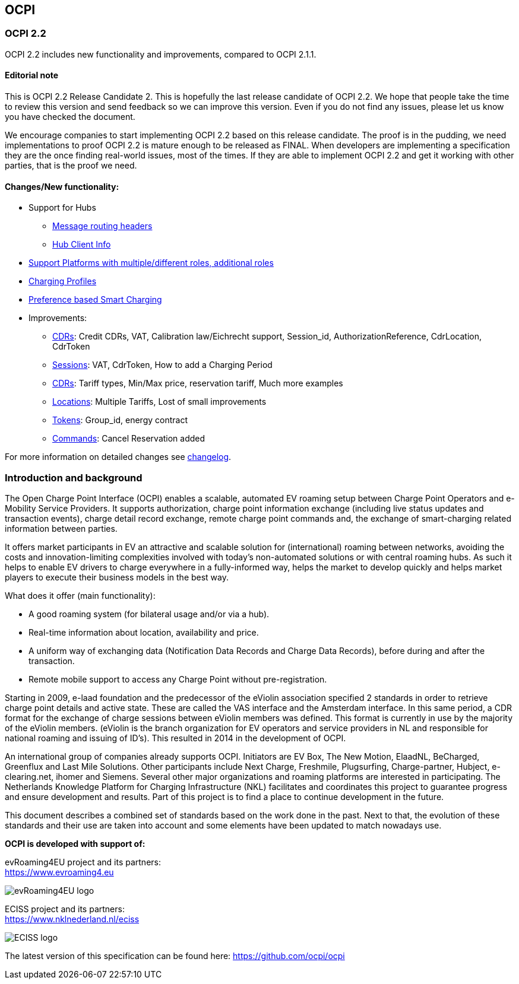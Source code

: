 [[introduction_ocpi]]
== OCPI

[[introduction_ocpi_2.2]]
=== OCPI 2.2

OCPI 2.2 includes new functionality and improvements, compared to OCPI 2.1.1.

==== Editorial note
This is OCPI 2.2 Release Candidate 2. This is hopefully the last release candidate of OCPI 2.2.
We hope that people take the time to review this version and send feedback so we can improve this version.
Even if you do not find any issues, please let us know you have checked the document.

We encourage companies to start implementing OCPI 2.2 based on this release candidate.
The proof is in the pudding, we need implementations to proof OCPI 2.2 is mature enough to be released as FINAL.
When developers are implementing a specification they are the once finding real-world issues, most of the times.
If they are able to implement OCPI 2.2 and get it working with other parties, that is the proof we need.

==== Changes/New functionality:

* Support for Hubs
[disc]
** <<transport_and_format.asciidoc#transport_and_format_message_routing,Message routing headers>>
** <<mod_hub_client_info.asciidoc#mod_hub_client_info_module,Hub Client Info>>

* <<credentials.asciidoc#credentials_credentials_role_class,Support Platforms with multiple/different roles, additional roles>>
* <<mod_charging_profiles.asciidoc#mod_charging_profiles_module,Charging Profiles>>
* <<mod_sessions.asciidoc#mod_sessions_set_charging_preferences,Preference based Smart Charging>>
* Improvements:
[disc]
** <<mod_cdrs.asciidoc#mod_cdrs_cdr_object,CDRs>>: Credit CDRs, VAT, Calibration law/Eichrecht support, Session_id, AuthorizationReference, CdrLocation, CdrToken
** <<mod_sessions.asciidoc#mod_sessions_session_object,Sessions>>: VAT, CdrToken, How to add a Charging Period
** <<mod_tariffs.asciidoc#mod_tariffs_tariff_object,CDRs>>: Tariff types, Min/Max price, reservation tariff, Much more examples
** <<mod_locations.asciidoc#mod_locations_location_object,Locations>>: Multiple Tariffs, Lost of small improvements
** <<mod_tokens.asciidoc#mod_tokens_token_object,Tokens>>: Group_id, energy contract
** <<mod_commands.asciidoc#mod_commands_cancelreservation_object,Commands>>: Cancel Reservation added

For more information on detailed changes see <<changelog.asciidoc#changelog_changelog,changelog>>.


[[introduction_introduction_and_background]]
=== Introduction and background

The Open Charge Point Interface (OCPI) enables a scalable, automated EV roaming setup between Charge Point Operators and e-Mobility Service Providers.
It supports authorization, charge point information exchange (including live status updates and transaction events),
charge detail record exchange, remote charge point commands and, the exchange of smart-charging related information between parties.

It offers market participants in EV an attractive and scalable solution for (international) roaming between networks,
avoiding the costs and innovation-limiting complexities involved with today's non-automated solutions or with central roaming hubs.
As such it helps to enable EV drivers to charge everywhere in a fully-informed way,
helps the market to develop quickly and helps market players to execute their business models in the best way.

What does it offer (main functionality):

* A good roaming system (for bilateral usage and/or via a hub).
* Real-time information about location, availability and price.
* A uniform way of exchanging data (Notification Data Records and Charge Data Records), before during and after the transaction.
* Remote mobile support to access any Charge Point without pre-registration.

Starting in 2009, e-laad foundation and the predecessor of the eViolin association specified 2 standards in order to retrieve
charge point details and active state. These are called the VAS interface and the Amsterdam interface. In this same period,
a CDR format for the exchange of charge sessions between eViolin members was defined.
This format is currently in use by the majority of the eViolin members.
(eViolin is the branch organization for EV operators and service providers in NL and responsible for national roaming and issuing of ID’s).
This resulted in 2014 in the development of OCPI.

An international group of companies already supports OCPI. Initiators are EV Box, The New Motion, ElaadNL, BeCharged,
Greenflux and Last Mile Solutions. Other participants include Next Charge, Freshmile, Plugsurfing, Charge-partner, Hubject, e-clearing.net,
ihomer and Siemens. Several other major organizations and roaming platforms are interested in participating.
The Netherlands Knowledge Platform for Charging Infrastructure (NKL) facilitates and coordinates this project to guarantee progress
and ensure development and results. Part of this project is to find a place to continue development in the future.

This document describes a combined set of standards based on the work done in the past. Next to that,
the evolution of these standards and their use are taken into account and some elements have been updated to match nowadays use.

*OCPI is developed with support of:*

evRoaming4EU project and its partners: +
https://www.evroaming4.eu[https://www.evroaming4.eu]

image::images/evroamingeu_logo.png[evRoaming4EU logo,scale=50%]

ECISS project and its partners: +
https://www.nklnederland.nl/eciss[https://www.nklnederland.nl/eciss]

image::images/eciss_logo.png[ECISS logo]


The latest version of this specification can be found here: https://github.com/ocpi/ocpi[https://github.com/ocpi/ocpi]
